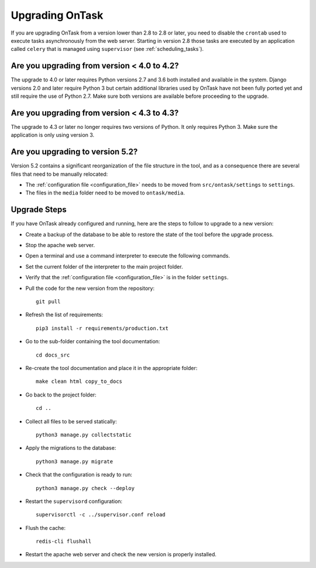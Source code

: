 
.. _upgrading:

Upgrading OnTask
****************

If you are upgrading OnTask from a version lower than 2.8 to 2.8 or later, you need to disable the ``crontab`` used to execute tasks asynchronously from the web server. Starting in version 2.8 those tasks are executed by an application called ``celery`` that is managed using ``supervisor`` (see :ref:`scheduling_tasks`).

Are you upgrading from version < 4.0 to 4.2?
============================================

The upgrade to 4.0 or later requires Python versions 2.7 and 3.6 both installed and available in the system. Django versions 2.0 and later require Python 3 but certain additional libraries used by OnTask have not been fully ported yet and still require the use of Python 2.7. Make sure both versions are available before proceeding to the upgrade.

Are you upgrading from version < 4.3 to 4.3?
============================================

The  upgrade to 4.3 or later no longer requires two versions of Python. It only requires Python 3. Make sure the application is only using version 3.

Are you upgrading to version 5.2?
=================================

Version 5.2 contains a significant reorganization of the file structure in the tool, and as a consequence there are several files that need to be manually relocated:

- The :ref:`configuration file <configuration_file>` needs to be moved from ``src/ontask/settings`` to ``settings``.

- The files in the ``media`` folder need to be moved to ``ontask/media``.

Upgrade Steps
=============

If you have OnTask already configured and running, here are the steps to follow to upgrade to a new version:

- Create a backup of the database to be able to restore the state of the tool before the upgrade process.

- Stop the apache web server.

- Open a terminal and use a command interpreter to execute the following commands.

- Set the current folder of the interpreter to the main project folder.

- Verify that the :ref:`configuration file <configuration_file>` is in the folder ``settings``.

- Pull the code for the new version from the repository::

    git pull

- Refresh the list of requirements::

    pip3 install -r requirements/production.txt

- Go to the sub-folder containing the tool documentation::

    cd docs_src

- Re-create the tool documentation and place it in the appropriate folder::

    make clean html copy_to_docs

- Go back to the project folder::

    cd ..

- Collect all files to be served statically::

    python3 manage.py collectstatic

- Apply the migrations to the database::

    python3 manage.py migrate

- Check that the configuration is ready to run::

    python3 manage.py check --deploy

- Restart the ``supervisord`` configuration::

    supervisorctl -c ../supervisor.conf reload

- Flush the cache::

    redis-cli flushall

- Restart the apache web server and check the new version is properly
  installed.
